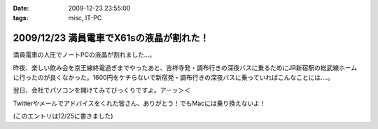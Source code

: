 :date: 2009-12-23 23:55:00
:tags: misc, IT-PC

=========================================
2009/12/23 満員電車でX61sの液晶が割れた！
=========================================

満員電車の人圧でノートPCの液晶が割れました...。

昨夜、楽しい飲み会を京王線終電過ぎまでやったあと、吉祥寺発・調布行きの深夜バスに乗るためにJR新宿駅の総武線ホームに行ったのが良くなかった。1600円をケチらないで新宿発・調布行きの深夜バスに乗っていればこんなことには‥‥。

翌日、会社でパソコンを開けてみてびっくりですよ。アーッ＞＜

Twitterやメールでアドバイスをくれた皆さん、ありがとう！でもMacには乗り換えないよ！

(このエントリは12/25に書きました)

.. :extend type: text/x-rst
.. :extend:

